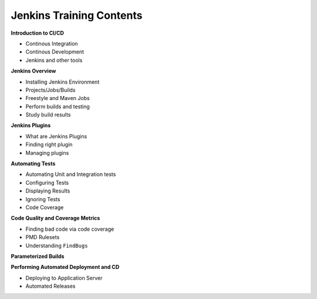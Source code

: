 
Jenkins Training Contents
=========================


**Introduction to CI/CD**

- Continous Integration
- Continous Development
- Jenkins and other tools


**Jenkins Overview**

- Installing Jenkins Environment
- Projects/Jobs/Builds
- Freestyle and Maven Jobs
- Perform builds and testing
- Study build results


**Jenkins Plugins**

- What are Jenkins Plugins
- Finding right plugin
- Managing plugins


**Automating Tests**

- Automating Unit and Integration tests
- Configuring Tests
- Displaying Results
- Ignoring Tests
- Code Coverage


**Code Quality and Coverage Metrics**

- Finding bad code via code coverage
- PMD Rulesets
- Understanding ``FindBugs``


**Parameterized Builds**


**Performing Automated Deployment and CD**

- Deploying to Application Server
- Automated Releases
